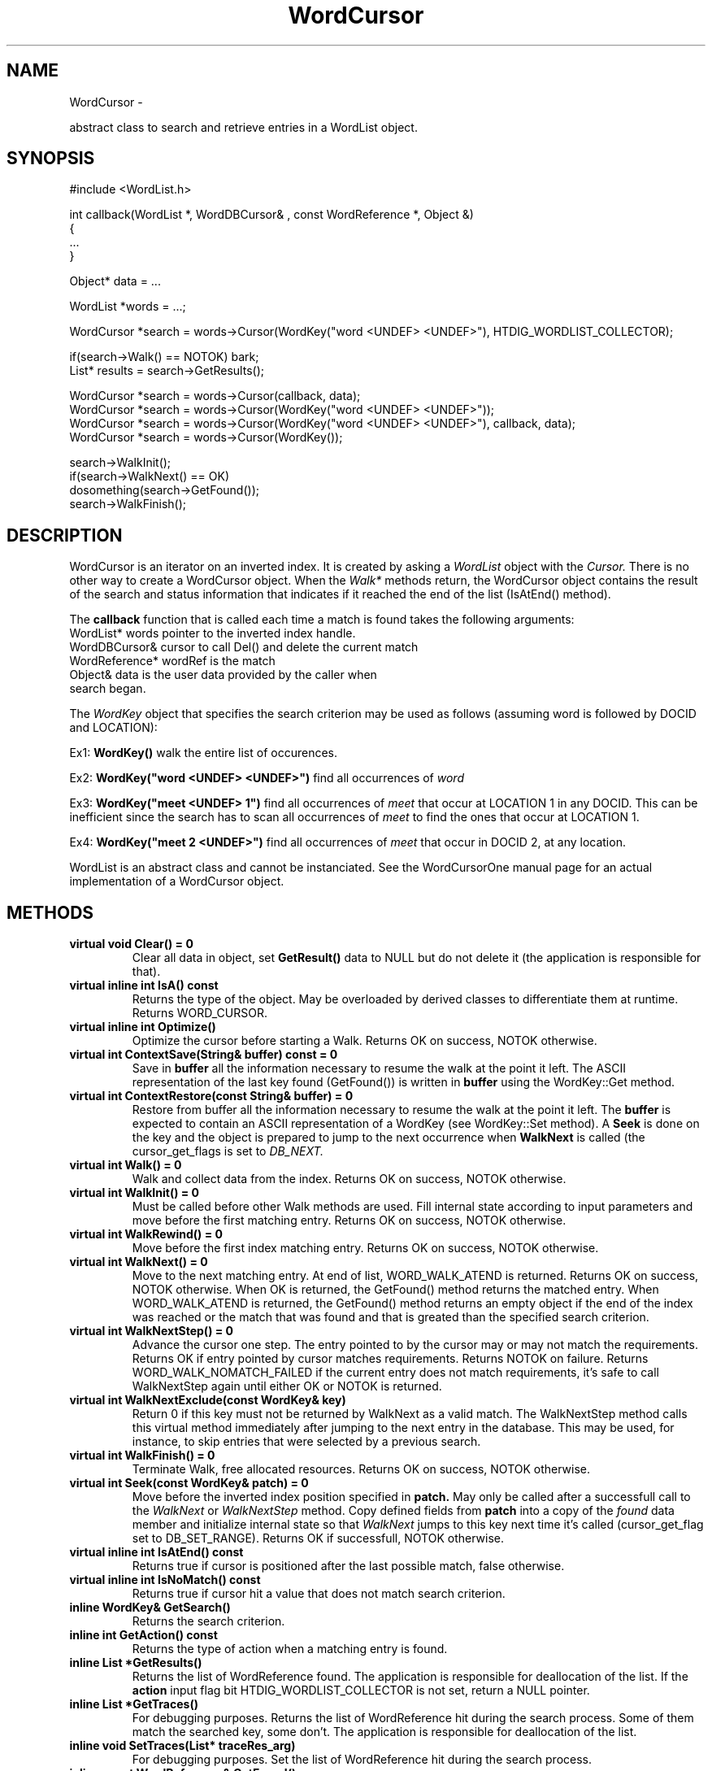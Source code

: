 
'''
''' Part of the ht://Dig package   <http://www.htdig.org/>
''' Copyright (c) 1999, 2000, 2001 The ht://Dig Group
''' For copyright details, see the file COPYING in your distribution
''' or the GNU General Public License version 2 or later
''' <http://www.gnu.org/copyleft/gpl.html>
''' 
''' 
.TH WordCursor 3 local
.SH NAME
WordCursor \-

abstract class to search and retrieve entries in a WordList object.


.SH SYNOPSIS
.nf
.ft CW

#include <WordList.h>

int callback(WordList *, WordDBCursor& , const WordReference *, Object &)
{
   ...
}

Object* data = ...

WordList *words = ...;

WordCursor *search = words->Cursor(WordKey("word <UNDEF> <UNDEF>"), HTDIG_WORDLIST_COLLECTOR);

if(search->Walk() == NOTOK) bark;
List* results = search->GetResults();

WordCursor *search = words->Cursor(callback, data);
WordCursor *search = words->Cursor(WordKey("word <UNDEF> <UNDEF>"));
WordCursor *search = words->Cursor(WordKey("word <UNDEF> <UNDEF>"), callback, data);
WordCursor *search = words->Cursor(WordKey());

search->WalkInit();
if(search->WalkNext() == OK)
  dosomething(search->GetFound());
search->WalkFinish();
.ft R
.fi

.SH DESCRIPTION

WordCursor is an iterator on an inverted index. It is created by
asking a
.I WordList
object with the
.I Cursor.
There is
no other way to create a WordCursor object.
When the
.I Walk*
methods return,
the WordCursor object contains the result of the search and 
status information that indicates if it reached the end of 
the list (IsAtEnd() method).

The
.B callback
function that is called each time a match is
found takes the following arguments:
.nf
.ft CW
WordList* words pointer to the inverted index handle.
WordDBCursor& cursor to call Del() and delete the current match
WordReference* wordRef is the match
Object& data is the user data provided by the caller when
             search began.
.ft R
.fi

The
.I WordKey
object that specifies the search criterion
may be used as follows (assuming word is followed by DOCID and
LOCATION):

Ex1:
.B WordKey()
walk the entire list of occurences.

Ex2:
.B WordKey("word <UNDEF> <UNDEF>")
find all occurrences
of
.I word
.

Ex3:
.B WordKey("meet <UNDEF> 1")
find all occurrences of
.I meet
that occur at LOCATION 1 in any DOCID. This can
be inefficient since the search has to scan all occurrences
of
.I meet
to find the ones that occur at LOCATION 1.

Ex4:
.B WordKey("meet 2 <UNDEF>")
find all occurrences of
.I meet
that occur in DOCID 2, at any location.

WordList is an abstract class and cannot be instanciated. 
See the WordCursorOne manual page for an actual implementation of
a WordCursor object.


.SH METHODS
.TP
.B   virtual void Clear() = 0
Clear all data in object, set
.B GetResult()
data to NULL but
do not delete it (the application is responsible for that).
.TP
.B   virtual inline int IsA() const 
Returns the type of the object. May be overloaded by
derived classes to differentiate them at runtime.
Returns WORD_CURSOR.
.TP
.B   virtual inline int Optimize() 
Optimize the cursor before starting a Walk.
Returns OK on success, NOTOK otherwise.
.TP
.B   virtual int ContextSave(String& buffer) const = 0
Save in
.B buffer
all the information necessary to resume
the walk at the point it left. The ASCII representation of the
last key found (GetFound()) is written in
.B buffer
using the
WordKey::Get method.
.TP
.B   virtual int ContextRestore(const String& buffer) = 0
Restore from buffer all the information necessary to 
resume the walk at the point it left. The
.B buffer
is expected
to contain an ASCII representation of a WordKey (see WordKey::Set
method). A
.B Seek
is done on the key and the object is prepared
to jump to the next occurrence when
.B WalkNext
is called (the
cursor_get_flags is set to
.I DB_NEXT.
.TP
.B   virtual int Walk() = 0
Walk and collect data from the index. 
Returns OK on success, NOTOK otherwise.
.TP
.B   virtual int WalkInit() = 0
Must be called before other Walk methods are used.
Fill internal state according to input parameters 
and move before the first matching entry.
Returns OK on success, NOTOK otherwise.
.TP
.B   virtual int WalkRewind() = 0
Move before the first index matching entry.
Returns OK on success, NOTOK otherwise.
.TP
.B   virtual int WalkNext() = 0
Move to the next matching entry.  At end of list, WORD_WALK_ATEND
is returned.  Returns OK on success, NOTOK otherwise. When OK
is returned, the GetFound() method returns the matched entry.
When WORD_WALK_ATEND is returned, the GetFound() method returns
an empty object if the end of the index was reached or the match
that was found and that is greated than the specified search
criterion.
.TP
.B   virtual int WalkNextStep() = 0
Advance the cursor one step. The entry pointed to by the cursor may
or may not match the requirements.  Returns OK if entry pointed
by cursor matches requirements.  Returns NOTOK on
failure. Returns WORD_WALK_NOMATCH_FAILED if the current entry
does not match requirements, it's safe to call WalkNextStep again
until either OK or NOTOK is returned.
.TP
.B   virtual int WalkNextExclude(const WordKey& key) 
Return 0 if this key must not be returned by WalkNext as a valid
match. The WalkNextStep method calls this virtual method immediately
after jumping to the next entry in the database. This may be used,
for instance, to skip entries that were selected by a previous 
search.
.TP
.B   virtual int WalkFinish() = 0
Terminate Walk, free allocated resources.
Returns OK on success, NOTOK otherwise.
.TP
.B   virtual int Seek(const WordKey& patch) = 0
Move before the inverted index position specified in
.B patch.
May only be called after a successfull call to the
.I WalkNext
or
.I WalkNextStep
method.
Copy defined fields from
.B patch
into a copy of the
.I found
data member and 
initialize internal state so that
.I WalkNext
jumps to
this key next time it's called (cursor_get_flag set to DB_SET_RANGE).
Returns OK if successfull, NOTOK otherwise.
.TP
.B   virtual inline int IsAtEnd() const 
Returns true if cursor is positioned after the last possible
match, false otherwise.
.TP
.B   virtual inline int IsNoMatch() const 
Returns true if cursor hit a value that does not match search criterion.
.TP
.B   inline WordKey& GetSearch() 
Returns the search criterion.
.TP
.B   inline int GetAction() const 
Returns the type of action when a matching entry
is found.
.TP
.B   inline List *GetResults() 
Returns the list of WordReference found. The application
is responsible for deallocation of the list. If the
.B action
input flag bit HTDIG_WORDLIST_COLLECTOR is not set, return a NULL
pointer.
.TP
.B   inline List *GetTraces() 
For debugging purposes. Returns the list of WordReference hit 
during the search
process. Some of them match the searched key, some don't.
The application is responsible for deallocation of the list.
.TP
.B   inline void SetTraces(List* traceRes_arg) 
For debugging purposes. Set the list of WordReference hit
during the search process.
.TP
.B   inline const WordReference& GetFound() 
Returns the last entry hit by the search. Only contains
a valid value if the last
.I WalkNext
or
.I WalkNextStep
call was successfull (i.e. returned OK).
.TP
.B   inline int GetStatus() const 
Returns the status of the cursor which may be 
OK or WORD_WALK_ATEND.
.TP
.B   virtual int Get(String& bufferout) const = 0
Convert the whole structure to an ASCII string description.
Returns OK if successfull, NOTOK otherwise.
.TP
.B   inline String Get() const 
Convert the whole structure to an ASCII string description
and return it.
.TP
.B   virtual int Initialize(WordList *nwords, const WordKey &nsearchKey, wordlist_walk_callback_t ncallback, Object * ncallback_data, int naction) = 0
Protected method. Derived classes should use this function to initialize
the object if they do not call a WordCursor constructor in their own
constructutor. Initialization may occur after the object is created
and must occur before a
.B Walk*
method is called. See the 
DESCRIPTION section for the semantics of the arguments.
Return OK on success, NOTOK on error.
.TP
.B   WordKey searchKey
Input data. The key to be searched, see DESCRIPTION for more information.
.TP
.B   WordReference found
Output data. Last match found. Use GetFound() to retrieve it.
.TP
.B   int status
Output data. WORD_WALK_ATEND if cursor is past last match, 
OK otherwise. Use GetStatus() to retrieve it.
.TP
.B   WordList *words
The inverted index used by this cursor.
.PP

.SH AUTHORS
Loic Dachary loic@gnu.org

The Ht://Dig group http://dev.htdig.org/


.SH SEE ALSO
htdb_dump(1), htdb_stat(1), htdb_load(1), mifluzdump(1), mifluzload(1), mifluzsearch(1), mifluzdict(1), WordContext(3), WordList(3), WordDict(3), WordListOne(3), WordKey(3), WordKeyInfo(3), WordType(3), WordDBInfo(3), WordRecordInfo(3), WordRecord(3), WordReference(3), WordCursorOne(3), WordMonitor(3), Configuration(3), mifluz(3)

